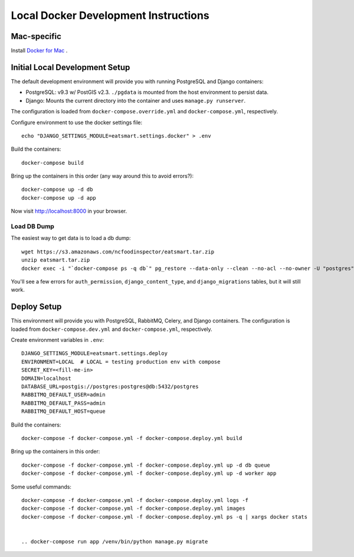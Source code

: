 Local Docker Development Instructions
=====================================


Mac-specific
------------

Install `Docker for Mac <https://www.docker.com/docker-mac>`_ .


Initial Local Development Setup
-------------------------------

The default development environment will provide you with running PostgreSQL and Django containers:

* PostgreSQL: v9.3 w/ PostGIS v2.3. ``./pgdata`` is mounted from the host environment to persist data.
* Django: Mounts the current directory into the container and uses ``manage.py runserver``.

The configuration is loaded from ``docker-compose.override.yml`` and ``docker-compose.yml``, respectively.

Configure environment to use the docker settings file::

  echo "DJANGO_SETTINGS_MODULE=eatsmart.settings.docker" > .env

Build the containers::

  docker-compose build

Bring up the containers in this order (any way around this to avoid errors?)::

  docker-compose up -d db
  docker-compose up -d app

Now visit http://localhost:8000 in your browser.


Load DB Dump
~~~~~~~~~~~~

The easiest way to get data is to load a db dump::

  wget https://s3.amazonaws.com/ncfoodinspector/eatsmart.tar.zip
  unzip eatsmart.tar.zip
  docker exec -i "`docker-compose ps -q db`" pg_restore --data-only --clean --no-acl --no-owner -U "postgres" -d "postgres" < eatsmart.tar

You'll see a few errors for ``auth_permission``, ``django_content_type``, and ``django_migrations`` tables, but it will still work.


Deploy Setup
------------

This environment will provide you with PostgreSQL, RabbitMQ, Celery, and Django containers. The configuration is loaded from ``docker-compose.dev.yml`` and ``docker-compose.yml``, respectively.

Create environment variables in ``.env``::

  DJANGO_SETTINGS_MODULE=eatsmart.settings.deploy
  ENVIRONMENT=LOCAL  # LOCAL = testing production env with compose
  SECRET_KEY=<fill-me-in>
  DOMAIN=localhost
  DATABASE_URL=postgis://postgres:postgres@db:5432/postgres
  RABBITMQ_DEFAULT_USER=admin
  RABBITMQ_DEFAULT_PASS=admin
  RABBITMQ_DEFAULT_HOST=queue

Build the containers::

  docker-compose -f docker-compose.yml -f docker-compose.deploy.yml build

Bring up the containers in this order::

  docker-compose -f docker-compose.yml -f docker-compose.deploy.yml up -d db queue
  docker-compose -f docker-compose.yml -f docker-compose.deploy.yml up -d worker app

Some useful commands::

  docker-compose -f docker-compose.yml -f docker-compose.deploy.yml logs -f
  docker-compose -f docker-compose.yml -f docker-compose.deploy.yml images
  docker-compose -f docker-compose.yml -f docker-compose.deploy.yml ps -q | xargs docker stats


  .. docker-compose run app /venv/bin/python manage.py migrate
